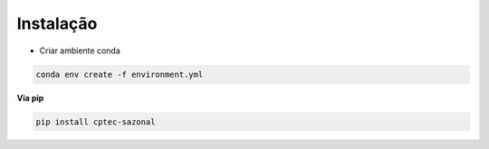Instalação
==========

- Criar ambiente conda

.. code-block:: console

  conda env create -f environment.yml




**Via pip**
  
.. code-block:: console

  pip install cptec-sazonal
  
